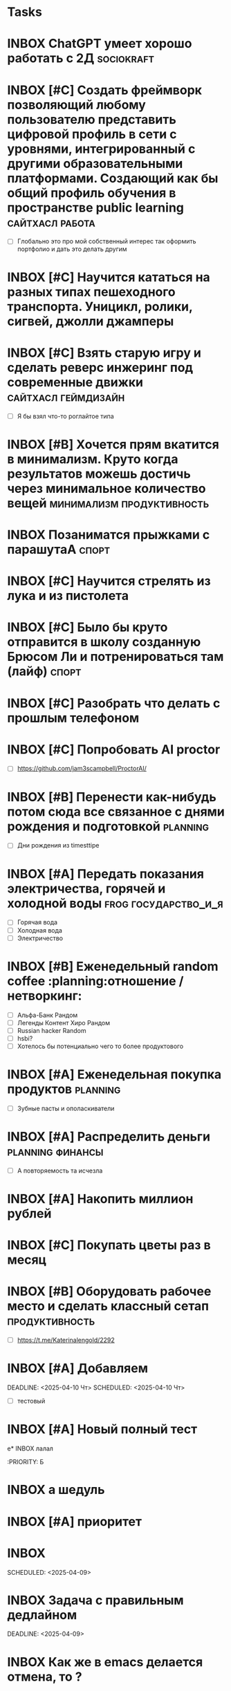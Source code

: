 * Tasks
* INBOX ChatGPT умеет хорошо работать с 2Д :sociokraft:
:PROPERTIES:
:ID:       20250409-114449
:END:
#+DESCRIPTION:
#+LINKS:

* INBOX [#C] Создать фреймворк позволяющий любому пользователю представить цифровой профиль в сети с уровнями, интегрированный с другими образовательными платформами. Создающий как бы общий профиль обучения в пространстве public learning :сайтхасл:работа:
:PROPERTIES:
:ID:       20250409-111543
:END:
#+PRIORITY: C
#+DESCRIPTION:
#+LINKS:
- [ ] Глобально это про мой собственный интерес так оформить портфолио и дать это делать другим

* INBOX [#C] Научится кататься на разных типах пешеходного транспорта. Уницикл, ролики, сигвей, джолли джамперы 
:PROPERTIES:
:ID:       20250409-111318
:END:
#+PRIORITY: C
#+DESCRIPTION:
#+LINKS:

* INBOX [#C] Взять старую игру и сделать реверс инжеринг под современные движки :сайтхасл:геймдизайн:
:PROPERTIES:
:ID:       20250409-111233
:END:
#+PRIORITY: C
#+DESCRIPTION:
#+LINKS:
- [ ] Я бы взял что-то роглайтое типа

* INBOX [#B] Хочется прям вкатится в минимализм. Круто когда результатов можешь достичь через минимальное количество вещей :минимализм:продуктивность:
:PROPERTIES:
:ID:       20250409-111051
:END:
#+PRIORITY: B
#+DESCRIPTION:
#+LINKS:

* INBOX Позаниматся прыжками с парашутаА :спорт:
:PROPERTIES:
:ID:       20250409-110756
:END:
#+DESCRIPTION:
#+LINKS:

* INBOX [#C] Научится стрелять из лука и из пистолета 
:PROPERTIES:
:ID:       20250409-110644
:END:
#+PRIORITY: C
#+DESCRIPTION:
#+LINKS:

* INBOX [#C] Было бы круто отправится в школу созданную Брюсом Ли и потренироваться там (лайф) :спорт:
:PROPERTIES:
:ID:       20250409-110556
:END:
#+PRIORITY: C
#+DESCRIPTION:
#+LINKS:

* INBOX [#C] Разобрать что делать с прошлым телефоном 
SCHEDULED: <2025-04-20 Пн>
:PROPERTIES:
:ID:       20250409-105245
:END:
#+PRIORITY: C
#+DESCRIPTION:
#+LINKS:

* INBOX [#C] Попробовать AI proctor 
:PROPERTIES:
:ID:       20250409-104657
:END:
#+PRIORITY: C
#+DESCRIPTION:
#+LINKS:
- [ ] https://github.com/jam3scampbell/ProctorAI/

* INBOX [#B] Перенести как-нибудь потом сюда все связанное с днями рождения и подготовкой :planning:
SCHEDULED: <2025-04-20 Пн>
:PROPERTIES:
:ID:       20250409-104328
:END:
#+PRIORITY: B
#+DESCRIPTION:
#+LINKS:
- [ ] Дни рождения из timesttipe

* INBOX [#A] Передать показания электричества, горячей и холодной воды :frog:государство_и_я:
SCHEDULED: <2025-04-16 Ср ++1m>
:PROPERTIES:
:ID:       20250409-104140
:END:
#+PRIORITY: A
#+DESCRIPTION:
#+LINKS:
- [ ] Горячая вода
- [ ] Холодная вода
- [ ] Электричество

* INBOX [#B] Еженедельный random coffee :planning:отношение / нетворкинг:
SCHEDULED: <2025-04-14 Пн ++1w>
:PROPERTIES:
:ID:       20250409-103702
:END:
#+PRIORITY: B
#+DESCRIPTION:
#+LINKS:
- [ ] Альфа-Банк Рандом
- [ ] Легенды Контент Хиро Рандом
- [ ] Russian hacker Random
- [ ] hsbi?
- [ ] Хотелось бы потенциально чего то более продуктового



* INBOX [#A] Еженедельная покупка продуктов :planning:
SCHEDULED: <2025-04-13 Пн ++1w>
:PROPERTIES:
:ID:       20250409-103041
:END:
#+PRIORITY: A
#+DESCRIPTION:
#+LINKS:
- [ ] Зубные пасты и ополаскиватели

* INBOX [#A] Распределить деньги :planning:финансы:
 SCHEDULED: <2025-04-15 Вт ++2w>
:PROPERTIES:
:ID:       20250409-102746
:END:
#+PRIORITY: A
#+DESCRIPTION:
#+LINKS:
- [ ] А повторяемость та исчезла

* INBOX [#A] Накопить миллион рублей 
:PROPERTIES:
:ID:       20250409-102128
:END:
#+PRIORITY: A
#+DESCRIPTION:
#+LINKS:

* INBOX [#C] Покупать цветы раз в месяц 
:PROPERTIES:
:ID:       20250409-102059
:END:
#+PRIORITY: C
#+DESCRIPTION:
#+LINKS:

* INBOX [#B] Оборудовать рабочее место и сделать классный сетап :продуктивность:
:PROPERTIES:
:ID:       20250409-101822
:END:
#+PRIORITY: B
#+DESCRIPTION:
#+LINKS:
- [ ] https://t.me/Katerinalengold/2292

* INBOX [#A] Добавляем 
:PROPERTIES:
:ID:       20250409-021742
:END:
#+PRIORITY: A
#+DESCRIPTION:
#+LINKS:* INBOX [#A] еще один :ai_tracker: 
DEADLINE: <2025-04-10 Чт> SCHEDULED: <2025-04-10 Чт>
:PROPERTIES:
:ID:       20250409-022632
:END:
#+PRIORITY: A
#+DESCRIPTION:
#+LINKS:
- [ ] тестовый

* INBOX [#A] Новый полный тест 
:PROPERTIES:
:ID:       20250409-022517
:END:
#+PRIORITY: A
#+DESCRIPTION:
#+LINKS:

е* INBOX  лалал 
:PROPERTIES:
:ID:       20250409022503
:END:
:PRIORITY: Б
#+DESCRIPTION:
#+LINKS:



* INBOX а шедуль 
:PROPERTIES:
:ID:       20250409-013514
:END:
#+DESCRIPTION:
#+LINKS:

* INBOX [#A] приоритет 
DEADLINE: <2025-04-09 Ср> SCHEDULED: <2025-04-09 Ср>
:PROPERTIES:
:ID:       20250409-013410
:END:
#+PRIORITY: A
#+DESCRIPTION:
#+LINKS:

* INBOX 
:PROPERTIES:
:ID:       20250409-012253
:END:
SCHEDULED: <2025-04-09>
#+DESCRIPTION:
#+LINKS:



* INBOX Задача с правильным дедлайном 
DEADLINE: <2025-04-10 Чт> SCHEDULED: <2025-04-10 Чт>
DEADLINE: <2025-04-09>
:PROPERTIES:
:ID:       20250409-012128
:END:
#+DESCRIPTION:
#+LINKS:

* INBOX Как же в emacs делается отмена, то ? 
:PROPERTIES:
:ID:       20250409-010256
:END:
#+PRIORITY: A
#+DESCRIPTION:
#+LINKS:

* INBOX отмена
:PROPERTIES:
:ID:       20250409-010239
:END:
SCHEDULED: <2025-04-09>
#+DESCRIPTION:
#+LINKS:

* INBOX 
SCHEDULED: <2025-04-09 Ср>
:PROPERTIES:
:ID:       20250409-005901
:END:
SCHEDULED: <2025-04-09>
#+DESCRIPTION:
#+LINKS:

* INBOX Кажется нужно иметь что-то типа проектов, отдельный dict, куда можно прикреплять к проектам что-то. Иной вопрос, когда их завершать :продуктивность:planning:ai_tracker:
:PROPERTIES:
:ID:       20250409-004748
:END:
#+PRIORITY: A
#+DESCRIPTION:
#+LINKS:
- [ ] Неужели на эту тему нет адекватных решений?

* INBOX Задачка тестовая  Г  
SCHEDULED: <2025-04-09 Ср> DEADLINE: <2025-04-30 Ср>
#+DESCRIPTION:
#+LINKS:

* INBOX Выслать мои любимые книги и фильмы к викторине :отношение / нетворкинг: 
SCHEDULED: <2025-04-23 Ср> DEADLINE: <2025-04-22 Вт>
#+PRIORITY: A
#+DESCRIPTION:
#+LINKS:

* INBOX Падать заявку в летнею школу Яндекса на тестировщика :работа:
:PROPERTIES:
:ID:       20250408-154144
:END:
#+PRIORITY: A
SCHEDULED: <2025-04-23>
DEADLINE: <2025-04-27>
#+DESCRIPTION:
#+LINKS:

* INBOX А ведь я достаточно часто испытываю разницу между тем, что думаю и что говорю :психолог:
SCHEDULED: <2025-04-15 Вт> DEADLINE: <2025-04-08 Вт>
:PROPERTIES:
:ID:       20250408-151517
:END:
#+PRIORITY: D
#+DESCRIPTION:
#+LINKS:

* INBOX Есть странная привычка грызить ручки, как ее преодолеть? :frog:
:PROPERTIES:
:ID:       20250408-132925
:END:
#+PRIORITY: A
#+DESCRIPTION:
#+LINKS:
- [ ] Стало интересно в контексте работы над йода таймером

* INBOX Хочу сделать так, чтобы в моем инбокс наверху писали транзклюшены со всеми штуками, которые я использую для планирования :сайтхасл:ai_tracker:
:PROPERTIES:
:ID:       20250408-132755
:END:
#+PRIORITY: A
#+DESCRIPTION:
#+LINKS:
- [ ] Т.е все задачи по планируованию с описанием что нужно сделать
- [ ] Кайдзен, чтобы можно соотносить цели с тем, что глобально я делаю

* INBOX Раз в сто дней пересмотр постов :planning:продуктивность:глобальные привычки:блог:
:PROPERTIES:
:ID:       20250407-230837
:END:
#+PRIORITY: A
SCHEDULED: <2025-06-07 ++4m>
#+DESCRIPTION:
#+LINKS:
- [ ] блог
- [ ] глобальные привычки

* INBOX Купить набор платков Г 
SCHEDULED: <2025-04-15 Вт> DEADLINE: <2025-04-15 Вт>
:PROPERTIES:
:ID:       20250407-153032
:END:
SCHEDULED: <2025-04-15>
#+DESCRIPTION:
#+LINKS:

* INBOX Встреча по рандом кофе В
:PROPERTIES:
:ID:       20250407-152717
:END:
SCHEDULED: <2025-04-07>
#+DESCRIPTION:
#+LINKS:



* TODO Еженедельный разбор инбокса :planning:продуктивность:глобальные_привычки:
SCHEDULED: <2025-04-13 Вс>
:PROPERTIES:
:ID:       20250406-225644
:END:
#+PRIORITY: A
SCHEDULED: <2025-04-06 ++1w>
#+DESCRIPTION:
#+LINKS:
- [ ] Просмотреть почту, удалить лишнее
- [ ] Просмотреть все задачи в inbox
- [ ] Разобрать коробку на столе (в идеальном мире)


* TODO Ладно, похоже с этим я смогу разобраться только потом, пока инбокс 
SCHEDULED: <2025-04-07 Пн>
:PROPERTIES:
:ID:       20250407-014320
:END:
#+PRIORITY: D
#+DESCRIPTION:
#+LINKS:

* TODO Записаться к дермотологу и узнать про пятно на коже 8
:PROPERTIES:
:ID:       20250407-000748
:END:
#+PRIORITY: A
SCHEDULED: <2025-04-15>
DEADLINE: <2025-04-15>
#+DESCRIPTION:
#+LINKS:
- [ ] здоровье
- [ ] frog

* TODO для теста Г  
SCHEDULED: <2025-04-06 Вс> DEADLINE: <2025-04-06 Вс> 
:PROPERTIES:
:ID:       20250406-230349
:END:
SCHEDULED: <2025-04-06>
#+DESCRIPTION:
#+LINKS:

* TODO Купить тонометр и градусник                                 :здоровье: 
SCHEDULED: <2025-04-15 Вт>
:PROPERTIES:
:ID:       20250406-230229
:END:
#+PRIORITY: A
SCHEDULED: <2025-04-15>
DEADLINE: <2025-04-15>
#+DESCRIPTION:
#+LINKS:

* INBOX Месячное планирование   :продуктивность:planning:глобальные_привычки:
:PROPERTIES:
:ID:       20250406-225926
:END:
#+PRIORITY: A
SCHEDULED: <2025-04-06 ++1m>
#+DESCRIPTION:
#+LINKS:
- [ ] Пока нереализовано полноценно
- [ ] Планируется разделять недели на spring

* TODO Еженедельный разбор инбокса :planning:продуктивность:глобальные_привычки:
SCHEDULED: <2025-04-13 Вс>
:PROPERTIES:
:ID:       20250406-225644
:END:
#+PRIORITY: A
SCHEDULED: <2025-04-06 ++1w>
#+DESCRIPTION:
#+LINKS:
- [ ] Просмотреть почту, удалить лишнее
- [ ] Просмотреть все задачи в inbox
- [ ] Разобрать коробку на столе (в идеальном мире)

* INBOX как прикреплять картинки вопрос 
:PROPERTIES:
:ID:       20250406-224916
:END:
#+PRIORITY: B
#+DESCRIPTION:
#+LINKS:

* INBOX Здесь сложно возвращатся и дополнять задачи, проще писать их. Я думаю, что буду отсюда нажимать комбинацию, которая делает их todo и добавляет в какой-то из проектов 
:PROPERTIES:
:ID:       20250406-224839
:END:
SCHEDULED: <2025-04-06>
#+DESCRIPTION:
#+LINKS:

* TODO Присоединится к сайтхасл                                    :сайтхасл: 
SCHEDULED: <2025-05-15 Чт>
:PROPERTIES:
:ID:       20250406-224722
:END:
#+PRIORITY: B
SCHEDULED: <2025-04-30 ++1m>
DEADLINE: <2025-05-05>
#+DESCRIPTION:
#+LINKS:

* INBOX Выплатить долг по Тинькофуу :финансы:
:PROPERTIES:
:ID:       20250406-224556
:END:
#+PRIORITY: A
SCHEDULED: <2025-04-15>
DEADLINE: <2025-04-19>
#+DESCRIPTION:
#+LINKS:

* INBOX сериал подросток глянуть :контент:
:PROPERTIES:
:ID:       20250406-224015
:END:
#+PRIORITY: D
#+DESCRIPTION:
#+LINKS:

* INBOX Руки чешутся занятся своим стилем, резко понял, что хочу выглядить как киберпанк офисный плантон :стиль:
:PROPERTIES:
:ID:       20250406-223814
:END:
#+DESCRIPTION:
#+LINKS:
- [ ] У беднортен многое классно к этому подходит

* INBOX Написать пост о себе в книжном клубе :синглтон:
:PROPERTIES:
:ID:       20250406-223711
:END:
#+PRIORITY: B
SCHEDULED: <2025-04-06>
DEADLINE: <2025-04-06>
#+DESCRIPTION:
#+LINKS:

* INBOX Хочу занятся роупджампинг Г  :здоровье:спорт:
:PROPERTIES:
:ID:       20250406-223549
:END:
#+DESCRIPTION:
#+LINKS:

* INBOX Развекрнуть у себя omnivore :селфхостет:
:PROPERTIES:
:ID:       20250406-223516
:END:
#+PRIORITY: B
#+DESCRIPTION:
#+LINKS:

* INBOX Развернуть у себя n8n 
:PROPERTIES:
:ID:       20250406-223425
:END:
#+PRIORITY: B
#+DESCRIPTION:
#+LINKS:

е* INBOX Игра про Вавилон, интересно было бы попробовать :контент:
:PROPERTIES:
:ID:       20250406-223252
:END:
#+PRIORITY: D
#+DESCRIPTION:
#+LINKS:
- [ ] https://t.me/denissexy/9890




* INBOX Проект освобождение :отношение / нетворкинг:
:PROPERTIES:
:ID:       20250406-202659
:END:
#+PRIORITY: A
SCHEDULED: <2025-04-07>
DEADLINE: <2025-05-15>
#+DESCRIPTION:
#+LINKS:
- [ ] Найти квартиру
- [ ] Написать письмо
- [ ] Обдумать речь

* INBOX не изменилось 
:PROPERTIES:
:ID:       20250406-184244
:END:
#+PRIORITY: D
SCHEDULED: <2025-04-06>
#+DESCRIPTION:
#+LINKS:

* INBOX а если шедуль есть 
:PROPERTIES:
:ID:       20250406-184159
:END:
SCHEDULED: <2025-04-06 ++>
#+DESCRIPTION:
#+LINKS:




* INBOX Разобраться с тем как сделать дедлайн и шедуль более удобным способом :сайтхасл:ai_tracker:
:PROPERTIES:
:ID:       20250406-183909
:END:
#+PRIORITY: D
#+DESCRIPTION:
#+LINKS:

* INBOX Записаться к стомотологу и закончить лечение :здоровье:frog:
:PROPERTIES:
:ID:       20250406-183620
:END:
SCHEDULED: <2025-04-07 ++>
DEADLINE: <2025-04-06>
#+DESCRIPTION:
#+LINKS:

* INBOX дедлайн 
:PROPERTIES:
:ID:       20250406-183440
:END:
#+DESCRIPTION:
#+LINKS:

* INBOX тайно 
:PROPERTIES:
:ID:       20250406-182928
:END:
#+PRIORITY: A
SCHEDULED: <2025-04-06 ++>
DEADLINE: <2025-04-06>
#+DESCRIPTION:
#+LINKS:

* INBOX фундаментальная дедлайн проблема 
:PROPERTIES:
:ID:       20250406-182722
:END:
SCHEDULED: <2025-04-06 ++>
DEADLINE: <2025-04-06>
#+DESCRIPTION:
#+LINKS:

* INBOX сделаем ляпу, но будем делать c c t v и уже на нем снимать лишние шедули и дедлайны 
:PROPERTIES:
:ID:       20250406-181852
:END:
SCHEDULED: <2025-04-06 ++>
DEADLINE: <2025-04-06>
#+DESCRIPTION:
#+LINKS:

* INBOX дедлайн 
:PROPERTIES:
:ID:       20250406-181805
:END:
SCHEDULED: <2025-04-06 ++>
DEADLINE: <2025-04-06>
#+DESCRIPTION:
#+LINKS:


е* INBOX дедлайн  
:PROPERTIES:
:ID:       20250406-181630
:END:
SCHEDULED: <2025-04-06>
DEADLINE: <2025-04-06>
#+DESCRIPTION:
#+LINKS:

* INBOX дедлайн  
:PROPERTIES:
:ID:       20250406-181622
:END:
SCHEDULED: <2025-04-06>
DEADLINE: <2025-04-06>
#+DESCRIPTION:
#+LINKS:

* INBOX  
:PROPERTIES:
:ID:       20250406-181603
:END:
SCHEDULED: <2025-04-06>
DEADLINE: <2025-04-06>
#+DESCRIPTION:
#+LINKS:

* INBOX тест дедлайн 
:PROPERTIES:
:ID:       20250406-181553
:END:
SCHEDULED: <2025-04-06>
DEADLINE: <2025-04-06>
#+DESCRIPTION:
#+LINKS:

* INBOX Текущая дата Г 
:PROPERTIES:
:ID:       20250406-180736
:END:
SCHEDULED: <2025-04-06>
DEADLINE: <2025-04-06>
#+DESCRIPTION:
#+LINKS:

* INBOX Доделать подверждение ВНЖ, а то разрыв очка :государство_и_я:frog:
:PROPERTIES:
:ID:       20250406-180503
:END:
SCHEDULED: <2025-04-15 ++1y>
DEADLINE: <2025-03-10 ++1y>
#+DESCRIPTION:
#+LINKS:
- [ ] Чек-лист на будущее
- [ ] Ксерокс ВНЖ
- [ ] Ксерокс паспорта
- [ ] Ксерокс перевода паспорта
- [ ] НДФЛ со всех мест работы
- [ ] Ксерокс прошлого подверждения



* INBOX В вастрике клубе тоже можно дописать о себе Г  :блог:отношение / нетворкинг:
:PROPERTIES:
:ID:       20250406-175346
:END:
SCHEDULED: <2025-04-06>
DEADLINE: <2025-04-06>
#+DESCRIPTION:
#+LINKS:

 



* INBOX хочу пройти что-то из курсов open AI 
:PROPERTIES:
:ID:       20250406-175241
:END:
#+PRIORITY: D
SCHEDULED: <2025-04-06 ++>
DEADLINE: <2025-04-06>
#+DESCRIPTION:
#+LINKS:
- [ ] https://t.me/c/2238459167/3811

* INBOX Скорее всего мне понадобится отдельная кнопка и для todo и для life, чтобы при переходе я разделял life по проектам  :продуктивность:ai_tracker:
:PROPERTIES:
:ID:       20250406-175153
:END:
SCHEDULED: <2025-04-06 ++>
DEADLINE: <2025-04-06>
#+DESCRIPTION:
#+LINKS:

е* INBOX Я хочу, чтобы информация о задаче и ее выполнении по итогу складывалась в какой-то файл этой самой задачи, переходило в ее описание. Что по-моему может быть реально полезно :сайтхасл:самоактуализация:ai_tracker:
:PROPERTIES:
:ID:       20250406-174959
:END:
#+PRIORITY: A
SCHEDULED: <2025-04-06 ++>
DEADLINE: <2025-04-06>
#+DESCRIPTION:
#+LINKS:

* INBOX Обновить информацию во всех моих Random Coffee, чтобы собеседникам было интереснее, с учетом нового поста о себе :отношение / нетворкинг:блог:
:PROPERTIES:
:ID:       20250406-174758
:END:
#+PRIORITY: A
SCHEDULED: <2025-04-13 ++>
DEADLINE: <2025-04-12>
#+DESCRIPTION:
#+LINKS:
- [ ] Указать ссылку на новый пост

* INBOX Еженедельная готовка еды :глобальные привычки:здоровье:
:PROPERTIES:
:ID:       20250406-174511
:END:
#+PRIORITY: B
SCHEDULED: <2025-04-06 ++1w>
DEADLINE: <2025-04-06>
#+DESCRIPTION:
#+LINKS:
- [ ] приготовить фаршированный лук
- [ ] может добавить его в регулярную еду

* INBOX Списать время за всю неделю  :работа:
:PROPERTIES:
:ID:       20250406-174428
:END:
SCHEDULED: <2025-04-07 ++>
DEADLINE: <2025-04-07>
#+DESCRIPTION:
#+LINKS:

* INBOX Я могу интегрировать VVK в свой emacs, чтобы скидывать случайный текст по какому-то билду и получать из него таску :сайтхасл:ai_tracker:
:PROPERTIES:
:ID:       20250406-174303
:END:
#+PRIORITY: B
SCHEDULED: <2025-04-06 ++>
DEADLINE: <2025-04-06>
#+DESCRIPTION:
#+LINKS:
- [ ] https://t.me/cmd_cv/3230 

* INBOX Еженедельное чтение материалов mbsr A :frog:ежедневные привычки:осознанность:
:PROPERTIES:
:ID:       20250406-174105
:END:
SCHEDULED: <2025-04-06 ++1w>
DEADLINE: <2025-04-06>
#+DESCRIPTION:
#+LINKS:
- [ ] Прочитать материалы 3 недели

* INBOX Почитать как-нибудь и может создать чек-лист или типа того :продуктивность:
:PROPERTIES:
:ID:       20250406-173034
:END:
#+PRIORITY: D
SCHEDULED: <2025-04-06 ++>
DEADLINE: <2025-04-06>
#+DESCRIPTION:
#+LINKS:
- [ ] https://t.me/Katerinalengold/2289

* INBOX Написать запрос на менторство /  Давай продолжим с GPT разговор про послание :осознанность:
:PROPERTIES:
:ID:       20250406-172008
:END:
#+PRIORITY: C
SCHEDULED: <2025-04-06 ++>
DEADLINE: <2025-04-06>
#+DESCRIPTION:
#+LINKS:
- [ ] Мне кажется это интересно даже как концепция сюжета
- [ ] Но и просто любопытно, что он будет отвечать воспринимая меня как посланика
- [ ] А также это правда близко к моей целе, но почему я постоянно ловлю в мире иллюзорность того, что стал ближе к тому кем хочу стать и так каждый раз, каждый раз, каждый раз
- [ ] Нейрофеноменолог, геймдизайнер-консультант, РО и писательский коуч. Вот приблизительный набор великого человека.
- [ ] Надо бы написать запрос на менторство, это могло бы решить финансовые вопросы
- [ ] 






Временно:
1. Перепроверить шорт-каты
2. Возможно добавить сверху справочник шорт-катов
3. Навигация вручную не совсем то
4. Возможно будет удобнее группировать задачи в проекты и надо, 
чтобы он в конце дня собирал их по проектам 
5. Можно ли здесь все таки привязывать время? Оно потенциально тоже может пригодится 
6. Скорее всего, так или иначе пригодится отдельное view, которое будет отвечать за сортировку 
по месяцам, неделям и годам 
7. Как управлять буферами все же? Придется для тегов тоже делать шорт-кат? 
8. Может все таки понадобится добавить что-нибудь, что позволяет быстро к задаче припелить чек-лист
9. Каждый раз, когда я добавляю задачу через нажатие  



* INBOX Еее, работает, кайф 
:PROPERTIES:
:ID:       20250406-165126
:END:
SCHEDULED: <2025-04-06 ++1d>
DEADLINE: <2025-04-06>
#+DESCRIPTION:
#+LINKS:

* INBOX Проверка связи епт
:PROPERTIES:
:ID:       20250406-164553
:END:
SCHEDULED: <2025-04-06>
#+DESCRIPTION:
#+LINKS:






*  TODO Начать прохождение геймдизайн курсов
   SCHEDULED: <2025-04-04>
   :PROPERTIES:
   :ID:       5948c7af-1fbe-443b-8bb6-7705d05adfa1
   :END:
- [ ]  https://education.mit.edu/course/11-126x-introduction-to-game-design/#:~:text=An%20introduction%20to%20the%20basic,revise%20and%20improve%20overall%20gameplay
- [ ]  https://gdcvault.com/


* TODO День два таск трекер
   SCHEDULED: <2025-04-04>
   :PROPERTIES:
   :ID:       6a82aa5d-29dd-45f0-b5d6-126033d131fa
   :END:
- [ ] Добавить шорт-кат переключащий мод org-transclition
- [ ] Он как-то хреново сохраняет вообще в документах каких-то
- [ ] Кажется я решаю несколько отдельных задач
- [ ] Инструмент для удобного написая текста
- [ ] Инструмент для трекинга
- [ ] Инструмент для заметок
- [ ] Инструмент для потенциального управления блогом и сайтами
- [ ] Инструмент для управления чек-листами 
- [ ] 














